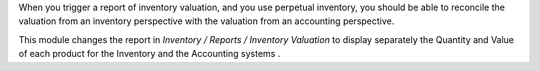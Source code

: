When you trigger a report of inventory valuation, and you use
perpetual inventory, you should be able to reconcile the valuation
from an inventory perspective with the valuation
from an accounting perspective.

This module changes the report in *Inventory / Reports / Inventory Valuation*
to display separately the Quantity and Value of each product for the
Inventory and the Accounting systems .
